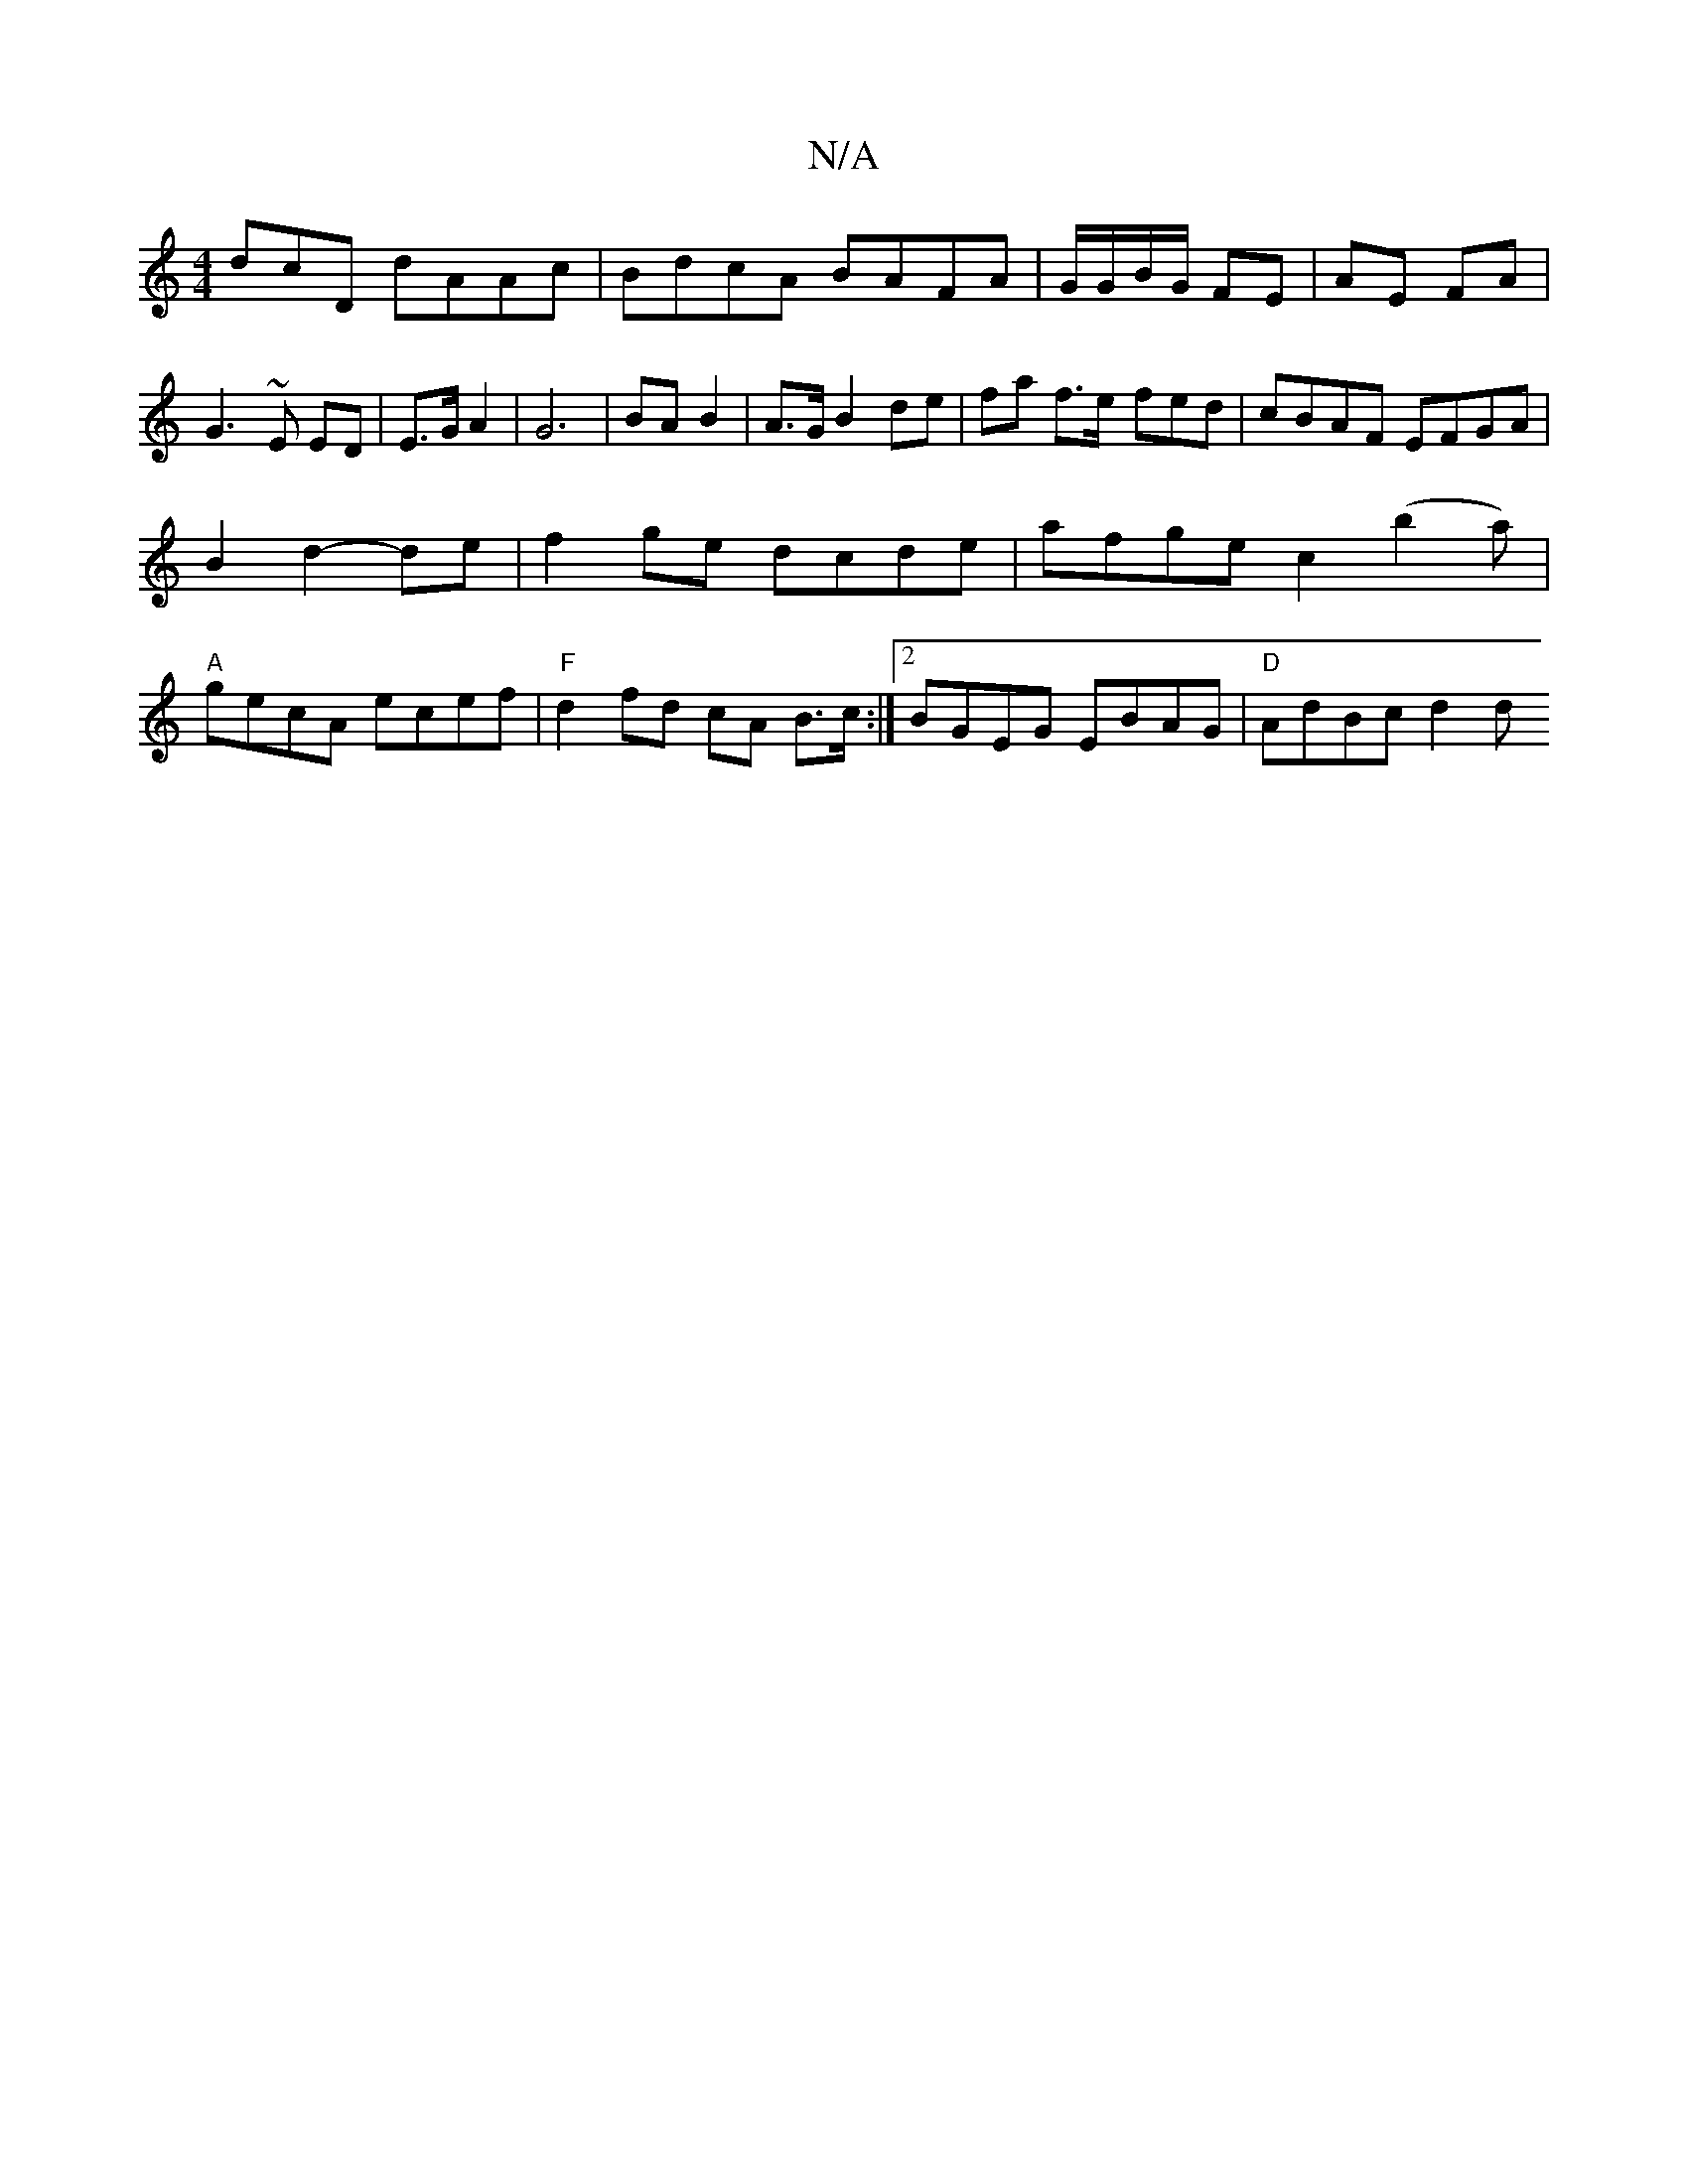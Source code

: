 X:1
T:N/A
M:4/4
R:N/A
K:Cmajor
dcD dAAc|BdcA BAFA|G/G/B/G/ FE | AE FA |G3 ~E ED | E>G A2 | G6 | BA B2 | A>G B2 de | fa f>e -fed|cBAF EFGA|
B2d2- de|f2 ge dcde|afge c2 (b2a)|
"A"gecA ecef | "F"d2 fd cA B>c:|[2 BGEG EBAG|"D"AdBc d2 d